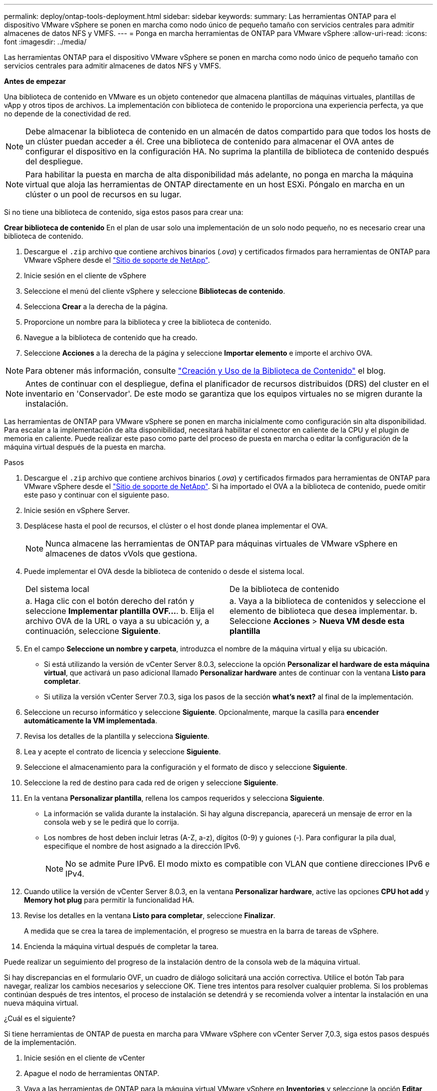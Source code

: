 ---
permalink: deploy/ontap-tools-deployment.html 
sidebar: sidebar 
keywords:  
summary: Las herramientas ONTAP para el dispositivo VMware vSphere se ponen en marcha como nodo único de pequeño tamaño con servicios centrales para admitir almacenes de datos NFS y VMFS. 
---
= Ponga en marcha herramientas de ONTAP para VMware vSphere
:allow-uri-read: 
:icons: font
:imagesdir: ../media/


[role="lead"]
Las herramientas ONTAP para el dispositivo VMware vSphere se ponen en marcha como nodo único de pequeño tamaño con servicios centrales para admitir almacenes de datos NFS y VMFS.

*Antes de empezar*

Una biblioteca de contenido en VMware es un objeto contenedor que almacena plantillas de máquinas virtuales, plantillas de vApp y otros tipos de archivos. La implementación con biblioteca de contenido le proporciona una experiencia perfecta, ya que no depende de la conectividad de red.


NOTE: Debe almacenar la biblioteca de contenido en un almacén de datos compartido para que todos los hosts de un clúster puedan acceder a él. Cree una biblioteca de contenido para almacenar el OVA antes de configurar el dispositivo en la configuración HA. No suprima la plantilla de biblioteca de contenido después del despliegue.


NOTE: Para habilitar la puesta en marcha de alta disponibilidad más adelante, no ponga en marcha la máquina virtual que aloja las herramientas de ONTAP directamente en un host ESXi. Póngalo en marcha en un clúster o un pool de recursos en su lugar.

Si no tiene una biblioteca de contenido, siga estos pasos para crear una:

*Crear biblioteca de contenido* En el plan de usar solo una implementación de un solo nodo pequeño, no es necesario crear una biblioteca de contenido.

. Descargue el `.zip` archivo que contiene archivos binarios (_.ova_) y certificados firmados para herramientas de ONTAP para VMware vSphere desde el https://mysupport.netapp.com/site/products/all/details/otv10/downloads-tab["Sitio de soporte de NetApp"^].
. Inicie sesión en el cliente de vSphere
. Seleccione el menú del cliente vSphere y seleccione *Bibliotecas de contenido*.
. Selecciona *Crear* a la derecha de la página.
. Proporcione un nombre para la biblioteca y cree la biblioteca de contenido.
. Navegue a la biblioteca de contenido que ha creado.
. Seleccione *Acciones* a la derecha de la página y seleccione *Importar elemento* e importe el archivo OVA.



NOTE: Para obtener más información, consulte https://blogs.vmware.com/vsphere/2020/01/creating-and-using-content-library.html["Creación y Uso de la Biblioteca de Contenido"] el blog.


NOTE: Antes de continuar con el despliegue, defina el planificador de recursos distribuidos (DRS) del cluster en el inventario en 'Conservador'. De este modo se garantiza que los equipos virtuales no se migren durante la instalación.

Las herramientas de ONTAP para VMware vSphere se ponen en marcha inicialmente como configuración sin alta disponibilidad. Para escalar a la implementación de alta disponibilidad, necesitará habilitar el conector en caliente de la CPU y el plugin de memoria en caliente. Puede realizar este paso como parte del proceso de puesta en marcha o editar la configuración de la máquina virtual después de la puesta en marcha.

.Pasos
. Descargue el `.zip` archivo que contiene archivos binarios (_.ova_) y certificados firmados para herramientas de ONTAP para VMware vSphere desde el https://mysupport.netapp.com/site/products/all/details/otv10/downloads-tab["Sitio de soporte de NetApp"^]. Si ha importado el OVA a la biblioteca de contenido, puede omitir este paso y continuar con el siguiente paso.
. Inicie sesión en vSphere Server.
. Desplácese hasta el pool de recursos, el clúster o el host donde planea implementar el OVA.
+

NOTE: Nunca almacene las herramientas de ONTAP para máquinas virtuales de VMware vSphere en almacenes de datos vVols que gestiona.

. Puede implementar el OVA desde la biblioteca de contenido o desde el sistema local.
+
|===


| Del sistema local | De la biblioteca de contenido 


| a. Haga clic con el botón derecho del ratón y seleccione *Implementar plantilla OVF...*. b. Elija el archivo OVA de la URL o vaya a su ubicación y, a continuación, seleccione *Siguiente*. | a. Vaya a la biblioteca de contenidos y seleccione el elemento de biblioteca que desea implementar. b. Seleccione *Acciones* > *Nueva VM desde esta plantilla* 
|===
. En el campo *Seleccione un nombre y carpeta*, introduzca el nombre de la máquina virtual y elija su ubicación.
+
** Si está utilizando la versión de vCenter Server 8.0.3, seleccione la opción *Personalizar el hardware de esta máquina virtual*, que activará un paso adicional llamado *Personalizar hardware* antes de continuar con la ventana *Listo para completar*.
** Si utiliza la versión vCenter Server 7.0.3, siga los pasos de la sección *what's next?* al final de la implementación.


. Seleccione un recurso informático y seleccione *Siguiente*. Opcionalmente, marque la casilla para *encender automáticamente la VM implementada*.
. Revisa los detalles de la plantilla y selecciona *Siguiente*.
. Lea y acepte el contrato de licencia y seleccione *Siguiente*.
. Seleccione el almacenamiento para la configuración y el formato de disco y seleccione *Siguiente*.
. Seleccione la red de destino para cada red de origen y seleccione *Siguiente*.
. En la ventana *Personalizar plantilla*, rellena los campos requeridos y selecciona *Siguiente*.
+
** La información se valida durante la instalación. Si hay alguna discrepancia, aparecerá un mensaje de error en la consola web y se le pedirá que lo corrija.
** Los nombres de host deben incluir letras (A-Z, a-z), dígitos (0-9) y guiones (-). Para configurar la pila dual, especifique el nombre de host asignado a la dirección IPv6.
+

NOTE: No se admite Pure IPv6. El modo mixto es compatible con VLAN que contiene direcciones IPv6 e IPv4.



. Cuando utilice la versión de vCenter Server 8.0.3, en la ventana *Personalizar hardware*, active las opciones *CPU hot add* y *Memory hot plug* para permitir la funcionalidad HA.
. Revise los detalles en la ventana *Listo para completar*, seleccione *Finalizar*.
+
A medida que se crea la tarea de implementación, el progreso se muestra en la barra de tareas de vSphere.

. Encienda la máquina virtual después de completar la tarea.


Puede realizar un seguimiento del progreso de la instalación dentro de la consola web de la máquina virtual.

Si hay discrepancias en el formulario OVF, un cuadro de diálogo solicitará una acción correctiva. Utilice el botón Tab para navegar, realizar los cambios necesarios y seleccione OK. Tiene tres intentos para resolver cualquier problema. Si los problemas continúan después de tres intentos, el proceso de instalación se detendrá y se recomienda volver a intentar la instalación en una nueva máquina virtual.

.¿Cuál es el siguiente?
Si tiene herramientas de ONTAP de puesta en marcha para VMware vSphere con vCenter Server 7,0.3, siga estos pasos después de la implementación.

. Inicie sesión en el cliente de vCenter
. Apague el nodo de herramientas ONTAP.
. Vaya a las herramientas de ONTAP para la máquina virtual VMware vSphere en *Inventories* y seleccione la opción *Editar configuración*.
. En las opciones de *CPU*, marca la casilla de verificación *Enable CPU hot add*
. En las opciones de *Memoria*, marque la casilla de verificación *Habilitar* contra *Memory hot plug*.

